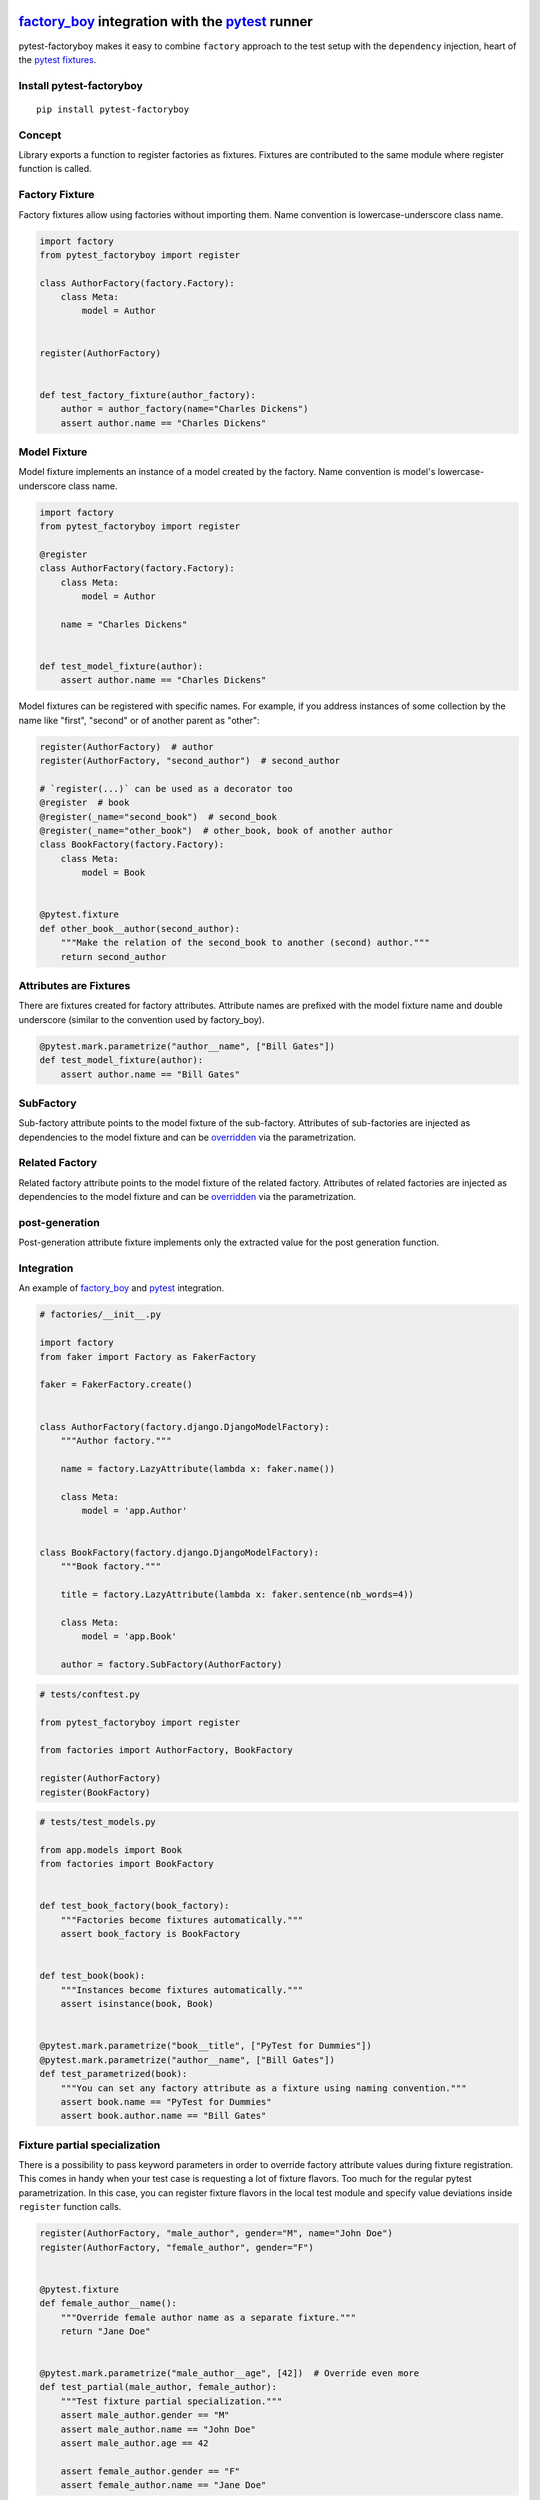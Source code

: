 factory_boy_ integration with the pytest_ runner
================================================

.. image:: https://img.shields.io/pypi/v/pytest-factoryboy.svg
   :target: https://pypi.python.org/pypi/pytest-factoryboy
.. image:: https://img.shields.io/pypi/pyversions/pytest-factoryboy.svg
  :target: https://pypi.python.org/pypi/pytest-factoryboy
.. image:: https://github.com/pytest-dev/pytest-factoryboy/actions/workflows/main.yml/badge.svg
    :target: https://github.com/pytest-dev/pytest-factoryboy/actions?query=workflow%3Amain
.. image:: https://readthedocs.org/projects/pytest-factoryboy/badge/?version=latest
    :target: https://readthedocs.org/projects/pytest-factoryboy/?badge=latest
    :alt: Documentation Status


pytest-factoryboy makes it easy to combine ``factory`` approach to the test setup with the ``dependency`` injection,
heart of the `pytest fixtures`_.

.. _factory_boy: https://factoryboy.readthedocs.io
.. _pytest: https://pytest.org
.. _pytest fixtures: https://pytest.org/latest/fixture.html
.. _overridden: https://docs.pytest.org/en/latest/how-to/fixtures.html#overriding-fixtures-on-various-levels


Install pytest-factoryboy
-------------------------

::

    pip install pytest-factoryboy


Concept
-------

Library exports a function to register factories as fixtures. Fixtures are contributed
to the same module where register function is called.

Factory Fixture
---------------

Factory fixtures allow using factories without importing them. Name convention is lowercase-underscore
class name.

.. code-block:: python

    import factory
    from pytest_factoryboy import register

    class AuthorFactory(factory.Factory):
        class Meta:
            model = Author


    register(AuthorFactory)


    def test_factory_fixture(author_factory):
        author = author_factory(name="Charles Dickens")
        assert author.name == "Charles Dickens"


Model Fixture
-------------

Model fixture implements an instance of a model created by the factory. Name convention is model's lowercase-underscore
class name.


.. code-block:: python

    import factory
    from pytest_factoryboy import register

    @register
    class AuthorFactory(factory.Factory):
        class Meta:
            model = Author

        name = "Charles Dickens"


    def test_model_fixture(author):
        assert author.name == "Charles Dickens"


Model fixtures can be registered with specific names. For example, if you address instances of some collection
by the name like "first", "second" or of another parent as "other":


.. code-block:: python

    register(AuthorFactory)  # author
    register(AuthorFactory, "second_author")  # second_author

    # `register(...)` can be used as a decorator too
    @register  # book
    @register(_name="second_book")  # second_book
    @register(_name="other_book")  # other_book, book of another author
    class BookFactory(factory.Factory):
        class Meta:
            model = Book


    @pytest.fixture
    def other_book__author(second_author):
        """Make the relation of the second_book to another (second) author."""
        return second_author



Attributes are Fixtures
-----------------------

There are fixtures created for factory attributes. Attribute names are prefixed with the model fixture name and
double underscore (similar to the convention used by factory_boy).


.. code-block:: python

    @pytest.mark.parametrize("author__name", ["Bill Gates"])
    def test_model_fixture(author):
        assert author.name == "Bill Gates"

SubFactory
----------

Sub-factory attribute points to the model fixture of the sub-factory.
Attributes of sub-factories are injected as dependencies to the model fixture and can be overridden_ via
the parametrization.

Related Factory
---------------

Related factory attribute points to the model fixture of the related factory.
Attributes of related factories are injected as dependencies to the model fixture and can be overridden_ via
the parametrization.


post-generation
---------------

Post-generation attribute fixture implements only the extracted value for the post generation function.


Integration
-----------

An example of factory_boy_ and pytest_ integration.

.. code-block:: python

    # factories/__init__.py

    import factory
    from faker import Factory as FakerFactory

    faker = FakerFactory.create()


    class AuthorFactory(factory.django.DjangoModelFactory):
        """Author factory."""

        name = factory.LazyAttribute(lambda x: faker.name())

        class Meta:
            model = 'app.Author'


    class BookFactory(factory.django.DjangoModelFactory):
        """Book factory."""

        title = factory.LazyAttribute(lambda x: faker.sentence(nb_words=4))

        class Meta:
            model = 'app.Book'

        author = factory.SubFactory(AuthorFactory)


.. code-block:: python

    # tests/conftest.py

    from pytest_factoryboy import register

    from factories import AuthorFactory, BookFactory

    register(AuthorFactory)
    register(BookFactory)


.. code-block:: python

    # tests/test_models.py

    from app.models import Book
    from factories import BookFactory


    def test_book_factory(book_factory):
        """Factories become fixtures automatically."""
        assert book_factory is BookFactory


    def test_book(book):
        """Instances become fixtures automatically."""
        assert isinstance(book, Book)


    @pytest.mark.parametrize("book__title", ["PyTest for Dummies"])
    @pytest.mark.parametrize("author__name", ["Bill Gates"])
    def test_parametrized(book):
        """You can set any factory attribute as a fixture using naming convention."""
        assert book.name == "PyTest for Dummies"
        assert book.author.name == "Bill Gates"


Fixture partial specialization
------------------------------

There is a possibility to pass keyword parameters in order to override factory attribute values during fixture
registration. This comes in handy when your test case is requesting a lot of fixture flavors. Too much for the
regular pytest parametrization.
In this case, you can register fixture flavors in the local test module and specify value deviations inside ``register``
function calls.


.. code-block:: python

    register(AuthorFactory, "male_author", gender="M", name="John Doe")
    register(AuthorFactory, "female_author", gender="F")


    @pytest.fixture
    def female_author__name():
        """Override female author name as a separate fixture."""
        return "Jane Doe"


    @pytest.mark.parametrize("male_author__age", [42])  # Override even more
    def test_partial(male_author, female_author):
        """Test fixture partial specialization."""
        assert male_author.gender == "M"
        assert male_author.name == "John Doe"
        assert male_author.age == 42

        assert female_author.gender == "F"
        assert female_author.name == "Jane Doe"


Fixture attributes
------------------

Sometimes it is necessary to pass an instance of another fixture as an attribute value to the factory.
It is possible to override the generated attribute fixture where desired values can be requested as
fixture dependencies. There is also a lazy wrapper for the fixture that can be used in the parametrization
without defining fixtures in a module.


LazyFixture constructor accepts either existing fixture name or callable with dependencies:

.. code-block:: python

    import pytest
    from pytest_factoryboy import register, LazyFixture


    @pytest.mark.parametrize("book__author", [LazyFixture("another_author")])
    def test_lazy_fixture_name(book, another_author):
        """Test that book author is replaced with another author by fixture name."""
        assert book.author == another_author


    @pytest.mark.parametrize("book__author", [LazyFixture(lambda another_author: another_author)])
    def test_lazy_fixture_callable(book, another_author):
        """Test that book author is replaced with another author by callable."""
        assert book.author == another_author


    # Can also be used in the partial specialization during the registration.
    register(BookFactory, "another_book", author=LazyFixture("another_author"))


Generic container classes as models
-----------------------------------
It's often useful to create factories for ``dict`` or other common generic container classes.
In that case, you should wrap the container class around ``named_model(...)``, so that pytest-factoryboy can correctly determine the model name when using it in a SubFactory or RelatedFactory.

Pytest-factoryboy will otherwise raise a warning.

For example:

.. code-block:: python

    import factory
    from pytest_factoryboy import named_model, register

    @register
    class JSONPayload(factory.Factory):
        class Meta:
            model = named_model("JSONPayload", dict)

        name = "foo"


    def test_foo(json_payload):
        assert json_payload.name == "foo"

As a bonus, factory is automatically registering the ``json_payload`` fixture (rather than ``dict``), so there is no need to override ``@register(_name="json_payload"))``.

Post-generation dependencies
============================

Unlike factory_boy which binds related objects using an internal container to store results of lazy evaluations,
pytest-factoryboy relies on the PyTest request.

Circular dependencies between objects can be resolved using post-generation hooks/related factories in combination with
passing the SelfAttribute, but in the case of PyTest request fixture functions have to return values in order to be cached
in the request and to become available to other fixtures.

That's why evaluation of the post-generation declaration in pytest-factoryboy is deferred until calling
the test function.
This solves circular dependency resolution for situations like:

::

    o->[ A ]-->[ B ]<--[ C ]-o
    |                        |
    o----(C depends on A)----o


On the other hand, deferring the evaluation of post-generation declarations evaluation makes their result unavailable during the generation
of objects that are not in the circular dependency, but they rely on the post-generation action.

pytest-factoryboy is trying to detect cycles and resolve post-generation dependencies automatically.


.. code-block:: python

    from pytest_factoryboy import register


    class Foo(object):
        def __init__(self, value):
            self.value = value


    class Bar(object):
        def __init__(self, foo):
            self.foo = foo


    @register
    class FooFactory(factory.Factory):
        """Foo factory."""

        class Meta:
            model = Foo

        value = 0

        @factory.post_generation
        def set1(foo, create, value, **kwargs):
            foo.value = 1


    class BarFactory(factory.Factory):
        """Bar factory."""

        foo = factory.SubFactory(FooFactory)

        @classmethod
        def _create(cls, model_class, foo):
            assert foo.value == 1  # Assert that set1 is evaluated before object generation
            return super(BarFactory, cls)._create(model_class, foo=foo)

        class Meta:
            model = Bar


    register(BarFactory, "bar")
    """Forces 'set1' to be evaluated first."""


    def test_depends_on_set1(bar):
        """Test that post-generation hooks are done and the value is 2."""
        assert depends_on_1.foo.value == 1


Hooks
-----

pytest-factoryboy exposes several `pytest hooks <http://pytest.org/latest/plugins.html#well-specified-hooks>`_
which might be helpful for e.g. controlling database transaction, for reporting etc:

* pytest_factoryboy_done(request) - Called after all factory-based fixtures and their post-generation actions have been evaluated.


License
-------

This software is licensed under the `MIT license <http://en.wikipedia.org/wiki/MIT_License>`_.

© 2015 Oleg Pidsadnyi, Anatoly Bubenkov and others
